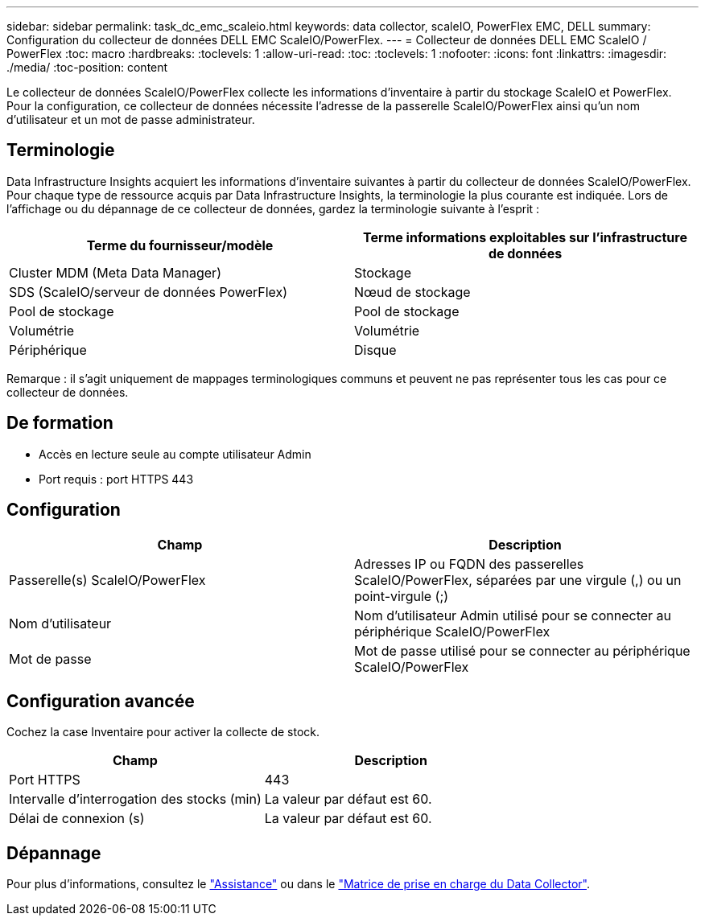 ---
sidebar: sidebar 
permalink: task_dc_emc_scaleio.html 
keywords: data collector, scaleIO, PowerFlex EMC, DELL 
summary: Configuration du collecteur de données DELL EMC ScaleIO/PowerFlex. 
---
= Collecteur de données DELL EMC ScaleIO / PowerFlex
:toc: macro
:hardbreaks:
:toclevels: 1
:allow-uri-read: 
:toc: 
:toclevels: 1
:nofooter: 
:icons: font
:linkattrs: 
:imagesdir: ./media/
:toc-position: content


[role="lead"]
Le collecteur de données ScaleIO/PowerFlex collecte les informations d'inventaire à partir du stockage ScaleIO et PowerFlex. Pour la configuration, ce collecteur de données nécessite l'adresse de la passerelle ScaleIO/PowerFlex ainsi qu'un nom d'utilisateur et un mot de passe administrateur.



== Terminologie

Data Infrastructure Insights acquiert les informations d'inventaire suivantes à partir du collecteur de données ScaleIO/PowerFlex. Pour chaque type de ressource acquis par Data Infrastructure Insights, la terminologie la plus courante est indiquée. Lors de l'affichage ou du dépannage de ce collecteur de données, gardez la terminologie suivante à l'esprit :

[cols="2*"]
|===
| Terme du fournisseur/modèle | Terme informations exploitables sur l'infrastructure de données 


| Cluster MDM (Meta Data Manager) | Stockage 


| SDS (ScaleIO/serveur de données PowerFlex) | Nœud de stockage 


| Pool de stockage | Pool de stockage 


| Volumétrie | Volumétrie 


| Périphérique | Disque 
|===
Remarque : il s'agit uniquement de mappages terminologiques communs et peuvent ne pas représenter tous les cas pour ce collecteur de données.



== De formation

* Accès en lecture seule au compte utilisateur Admin
* Port requis : port HTTPS 443




== Configuration

[cols="2*"]
|===
| Champ | Description 


| Passerelle(s) ScaleIO/PowerFlex | Adresses IP ou FQDN des passerelles ScaleIO/PowerFlex, séparées par une virgule (,) ou un point-virgule (;) 


| Nom d'utilisateur | Nom d'utilisateur Admin utilisé pour se connecter au périphérique ScaleIO/PowerFlex 


| Mot de passe | Mot de passe utilisé pour se connecter au périphérique ScaleIO/PowerFlex 
|===


== Configuration avancée

Cochez la case Inventaire pour activer la collecte de stock.

[cols="2*"]
|===
| Champ | Description 


| Port HTTPS | 443 


| Intervalle d'interrogation des stocks (min) | La valeur par défaut est 60. 


| Délai de connexion (s) | La valeur par défaut est 60. 
|===


== Dépannage

Pour plus d'informations, consultez le link:concept_requesting_support.html["Assistance"] ou dans le link:reference_data_collector_support_matrix.html["Matrice de prise en charge du Data Collector"].
